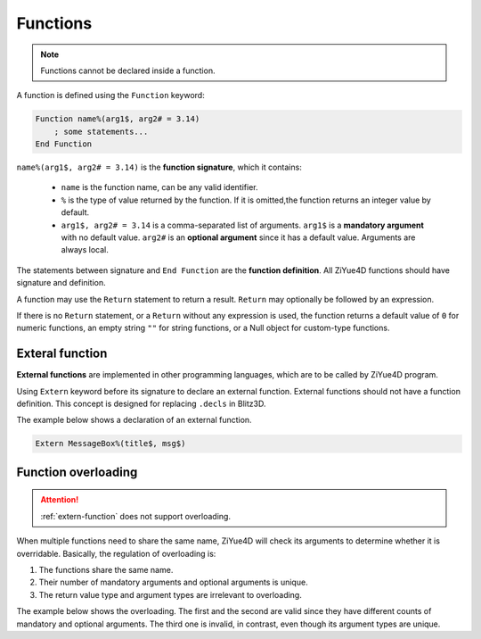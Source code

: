 Functions
============

.. note:: 

    Functions cannot be declared inside a function.

A function is defined using the ``Function`` keyword:

.. code-block:: blitzbasic

    Function name%(arg1$, arg2# = 3.14)
        ; some statements...
    End Function

``name%(arg1$, arg2# = 3.14)`` is the **function signature**, which it contains:

    * ``name`` is the function name, can be any valid identifier.
    
    * ``%`` is the type of value returned by the function. If it is omitted,the function returns an integer value by default.
    
    * ``arg1$, arg2# = 3.14`` is a comma-separated list of arguments. ``arg1$`` is a **mandatory argument** with no default value. ``arg2#`` is an **optional argument** since it has a default value. Arguments are always local.

The statements between signature and ``End Function`` are the **function definition**. All ZiYue4D functions should have signature and definition.

A function may use the ``Return`` statement to return a result. ``Return`` may optionally be followed by an expression.

If there is no ``Return`` statement, or a ``Return`` without any expression is used, the function returns a default value of ``0`` for numeric functions, an empty string ``""`` for string functions, or a Null object for custom-type functions.

.. _extern-function:

Exteral function
------------------------

**External functions** are implemented in other programming languages, which are to be called by ZiYue4D program.

Using ``Extern`` keyword before its signature to declare an external function. External functions should not have a function definition. This concept is designed for replacing ``.decls`` in Blitz3D.

The example below shows a declaration of an external function.

.. code-block:: ziyue4d

    Extern MessageBox%(title$, msg$)

.. _function-overloading:

Function overloading
------------------------

.. attention:: 

    :ref:`extern-function` does not support overloading.

When multiple functions need to share the same name, ZiYue4D will check its arguments to determine whether it is overridable. Basically, the regulation of overloading is:

1. The functions share the same name.
2. Their number of mandatory arguments and optional arguments is unique.
3. The return value type and argument types are irrelevant to overloading. 

The example below shows the overloading. The first and the second are valid since they have different counts of mandatory and optional arguments. The third one is invalid, in contrast, even though its argument types are unique.

.. code-block:: ziyue4d
    :emphasize-lines: 11-15

    /* This function has 2 mandatory args, and 0 optional */
    Function foo$(arg1%, arg2%)
        ; some statements
    End Function

    /* This function has 1 mandatory args, and 1 optional */
    Function foo%(arg1$, arg2# = 3.14)
        ; some statements
    End Function

    ; Invalid overloading!
    /* This function has 1 mandatory args, and 1 optional*/
    Function foo#(arg1%, arg2$ = "3.14")
        ; some statements
    End Function
